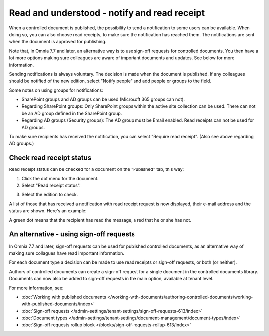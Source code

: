 Read and understood - notify and read receipt
===============================================

When a controlled document is published, the possibility to send a notification to some users can be available. When doing so, you can also choose read receipts, to make sure the notification has reached them. The notifications are sent when the document is approved for publishing.

Note that, in Omnia 7.7 and later, an alternative way is to use sign-off requests for controlled documents. You then have a lot more options making sure colleagues are aware of important documents and updates. See below for more information.

Sending notifications is always voluntary. The decision is made when the document is published. If any colleagues should be notified of the new edition, select "Notify people" and add people or groups to the field.

.. image:: notify-people-new2.png

Some notes on using groups for notifications:

+ SharePoint groups and AD groups can be used (Microsoft 365 groups can not).
+ Regarding	SharePoint groups: Only SharePoint groups within the active site collection can be used. There can not be an AD group defined in the SharePoint group.
+ Regarding AD groups (Security groups): The AD group must be Email enabled. Read receipts can not be used for AD groups.

To make sure recipients has received the notification, you can select "Require read receipt". (Also see above regarding AD groups.)

.. image:: read-receipt-new2.png

Check read receipt status
***************************
Read receipt status can be checked for a document on the "Published" tab, this way:

1.	Click the dot menu for the document.
2.	Select "Read receipt status". 

.. image:: read-receipt-status-menu-new4.png

3. Select the edition to check.

A list of those that has received a notification with read receipt request is now displayed, their e-mail address and the status are shown. Here's an example:

.. image:: read-receipt-status-notread-new.png
 
A green dot means that the recipient has read the message, a red that he or she has not.

An alternative - using sign-off requests
*********************************************
In Omnia 7.7 and later, sign-off requests can be used for published controlled documents, as an alternative way of making sure collagues have read important information.

For each document type a decision can be made to use read receipts or sign-off requests, or both (or neither).

Authors of controlled documents can create a sign-off request for a single document in the controlled documents library. Documents can now also be added to sign-off requests in the main option, available at tenant level.

For more information, see:

+ :doc:`Working with published documents </working-with-documents/authoring-controlled-documents/working-with-published-documents/index>`

+ :doc:`Sign-off requests </admin-settings/tenant-settings/sign-off-requests-613/index>`

+ :doc:`Document types </admin-settings/tenant-settings/document-management/document-types/index>`

+ :doc:`Sign-off requests rollup block </blocks/sign-off-requests-rollup-613/index>`
